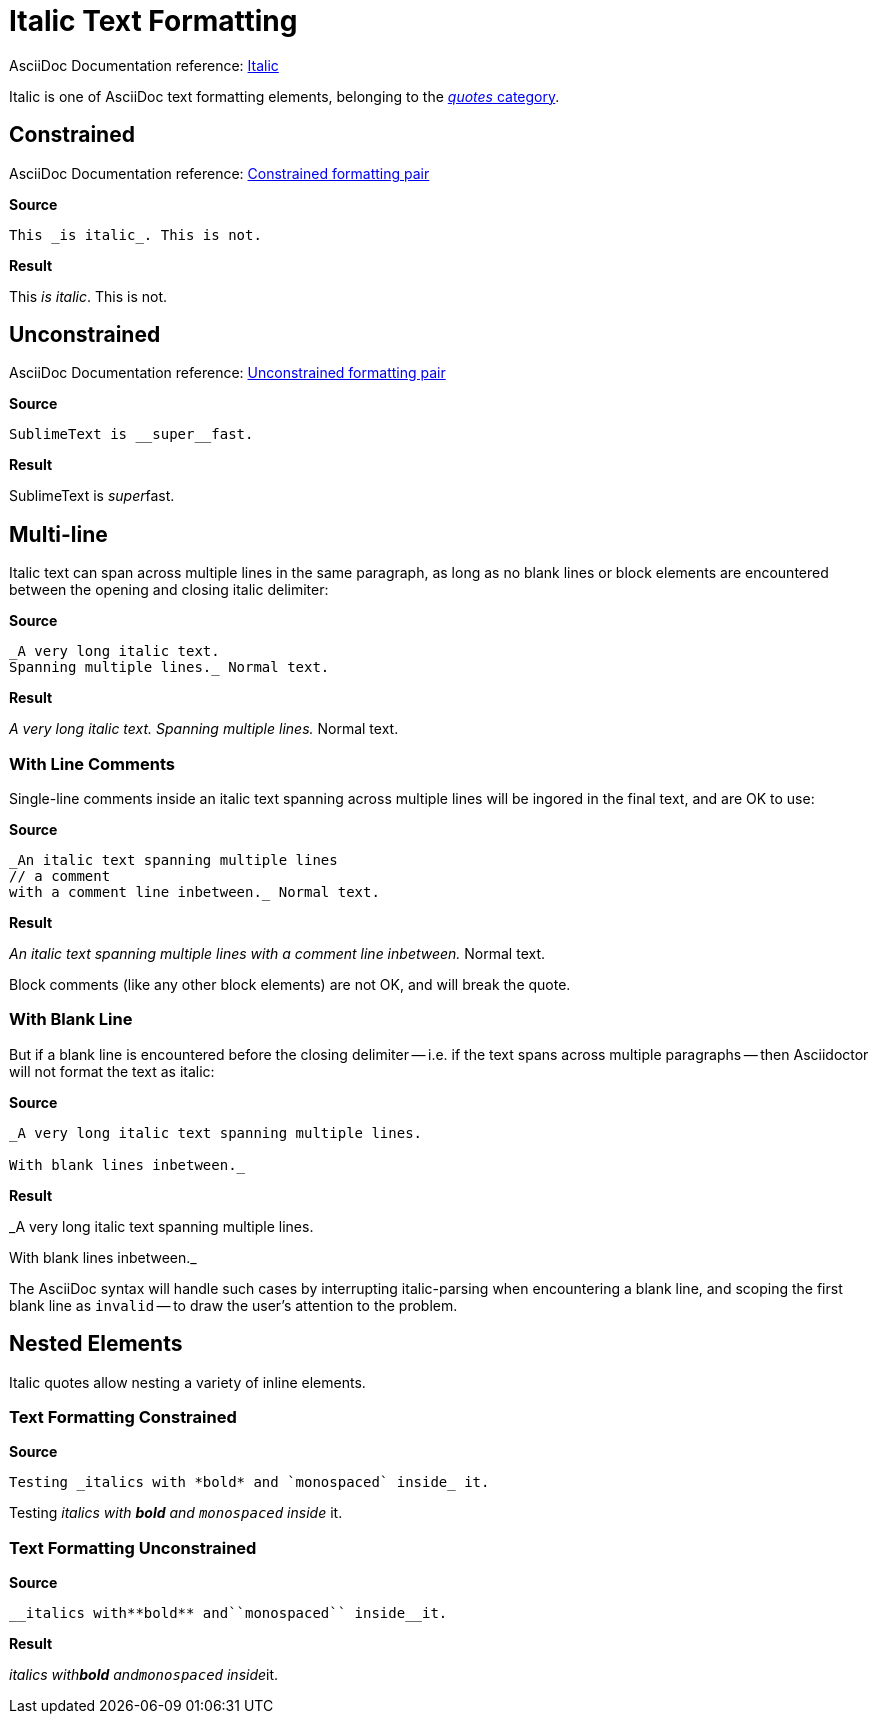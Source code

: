 // SYNTAX TEST "Packages/ST4-Asciidoctor/Syntaxes/Asciidoctor.sublime-syntax"
= Italic Text Formatting

AsciiDoc Documentation reference:
https://docs.asciidoctor.org/asciidoc/latest/text/italic/[Italic^]

Italic is one of AsciiDoc text formatting elements, belonging to the
https://docs.asciidoctor.org/asciidoc/latest/text/[_quotes_ category^].

== Constrained

AsciiDoc Documentation reference:
https://docs.asciidoctor.org/asciidoc/latest/text/#constrained[Constrained formatting pair^]

[.big.red]*Source*

[source,asciidoc]
This _is italic_. This is not.

[.big.red]*Result*

==============================
This _is italic_. This is not.
//   ^^^^^^^^^^^            meta.italicinner.single
//    ^^^^^^^^^             markup.italic.single
//   ^                      punctuation.definition.italic.single.begin
//             ^            punctuation.definition.italic.single.end
//              ^^^^^^^^   -markup.italic.single
==============================


== Unconstrained

AsciiDoc Documentation reference:
https://docs.asciidoctor.org/asciidoc/latest/text/#unconstrained[Unconstrained formatting pair^]

[.big.red]*Source*

[source,asciidoc]
SublimeText is __super__fast.

[.big.red]*Result*

=============================
SublimeText is __super__fast.
//             ^^^^^^^^^        meta.italicinner.double
//               ^^^^^          markup.italic.double
//             ^^               punctuation.definition.italic.double.begin
//                    ^^        punctuation.definition.italic.double.end
//                      ^^^^^  -markup.italic.double
=============================


== Multi-line

Italic text can span across multiple lines in the same paragraph, as long as no blank lines or block elements are encountered between the opening and closing italic delimiter:


[.big.red]*Source*

[source,asciidoc]
......................................
_A very long italic text.
Spanning multiple lines._ Normal text.
......................................

[.big.red]*Result*

======================================
_A very long italic text.
Spanning multiple lines._ Normal text.
//<-                       meta.italicinner.single
//^^^^^^^^^^^^^^^^^^^^^^^  meta.italicinner.single
//<-                       markup.italic.single
//^^^^^^^^^^^^^^^^^^^^^^   markup.italic.single
//                      ^  punctuation.definition.italic.single.end
//                       ^^^^^^^^^^^^^^  -meta.italicinner.single
======================================


=== With Line Comments

Single-line comments inside an italic text spanning across multiple lines will be ingored in the final text, and are OK to use:

[.big.red]*Source*

[source,asciidoc]
...................................................
_An italic text spanning multiple lines
// a comment
with a comment line inbetween._ Normal text.
...................................................

[.big.red]*Result*

===================================================
_An italic text spanning multiple lines
// a comment
//^^^^^^^^^^                                    comment.line.double-slash
//^^^^^^^^^^                                    meta.line.comment.content
//^^^^^^^^^^                                    meta.italicinner
with a comment line inbetween._ Normal text.
//<-                                            meta.italicinner.single
//^^^^^^^^^^^^^^^^^^^^^^^^^^^^^                 meta.italicinner.single
//                             ^^^^^^^^^^^^^   -meta.italicinner.single
===================================================

Block comments (like any other block elements) are not OK, and will break the quote.


=== With Blank Line

But if a blank line is encountered before the closing delimiter -- i.e. if the text spans across multiple paragraphs -- then Asciidoctor will not format the text as italic:

[.big.red]*Source*

[source,asciidoc]
.................................................
_A very long italic text spanning multiple lines.

With blank lines inbetween._
.................................................

[.big.red]*Result*

=================================================
_A very long italic text spanning multiple lines.
//<-                                                meta.italicinner.single
//^^^^^^^^^^^^^^^^^^^^^^^^^^^^^^^^^^^^^^^^^^^^^^^   meta.italicinner.single

//<-                             invalid.illegal
With blank lines inbetween._
//<-                            -meta.italicinner.single
//^^^^^^^^^^^^^^^^^^^^^^^^^     -meta.italicinner.single

=================================================

The AsciiDoc syntax will handle such cases by interrupting italic-parsing when encountering a blank line, and scoping the first blank line as `invalid` -- to draw the user's attention to the problem.


== Nested Elements

Italic quotes allow nesting a variety of inline elements.


=== Text Formatting Constrained

[.big.red]*Source*

[source,asciidoc]
Testing _italics with *bold* and `monospaced` inside_ it.

=========================================================
Testing _italics with *bold* and `monospaced` inside_ it.
//      ^^^^^^^^^^^^^^^^^^^^^^^^^^^^^^^^^^^^^^^^^^^^^       meta.italicinner.single
//       ^^^^^^^^^^^^^^^^^^^^^^^^^^^^^^^^^^^^^^^^^^^        markup.italic.single
//                    ^^^^^^                                meta.boldinner.single
//                               ^^^^^^^^^^^^               meta.literalinner.single
//^^^^^^                                                   -meta.italicinner
//                                                   ^^^^^ -meta.italicinner
//                                                   ^^^^^ -meta.boldinner
//                                                   ^^^^^ -meta.literalinner
=========================================================


=== Text Formatting Unconstrained

[.big.red]*Source*

[source,asciidoc]
__italics with**bold** and``monospaced`` inside__it.

[.big.red]*Result*

===================================================
__italics with**bold** and``monospaced`` inside__it.
//<-                                                  meta.italicinner.double
//^^^^^^^^^^^^^^^^^^^^^^^^^^^^^^^^^^^^^^^^^^^^^^^     meta.italicinner.double
//^^^^^^^^^^^^^^^^^^^^^^^^^^^^^^^^^^^^^^^^^^^^^       markup.italic.double
//            ^^^^^^^^                                meta.boldinner.double
//                        ^^^^^^^^^^^^^^              meta.literalinner.double
//                                               ^^^ -meta.italicinner
//                                               ^^^ -meta.boldinner
//                                               ^^^ -meta.literalinner
===================================================

// EOF //

